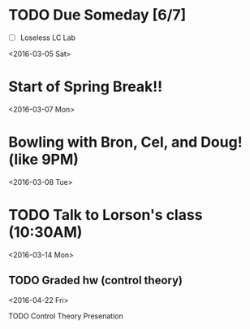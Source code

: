# Schedule 

* TODO Due Someday [6/7]
    - [ ] Loseless LC Lab
       
<2016-03-05 Sat>
* Start of Spring Break!!

<2016-03-07 Mon>
* Bowling with Bron, Cel, and Doug! (like 9PM)

<2016-03-08 Tue>
* TODO Talk to Lorson's class (10:30AM)

<2016-03-14 Mon>
** TODO Graded hw (control theory)

<2016-04-22 Fri>
**** TODO Control Theory Presenation
